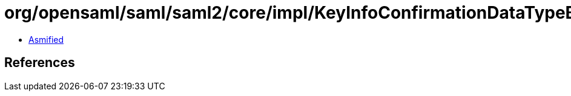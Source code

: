 = org/opensaml/saml/saml2/core/impl/KeyInfoConfirmationDataTypeBuilder.class

 - link:KeyInfoConfirmationDataTypeBuilder-asmified.java[Asmified]

== References

